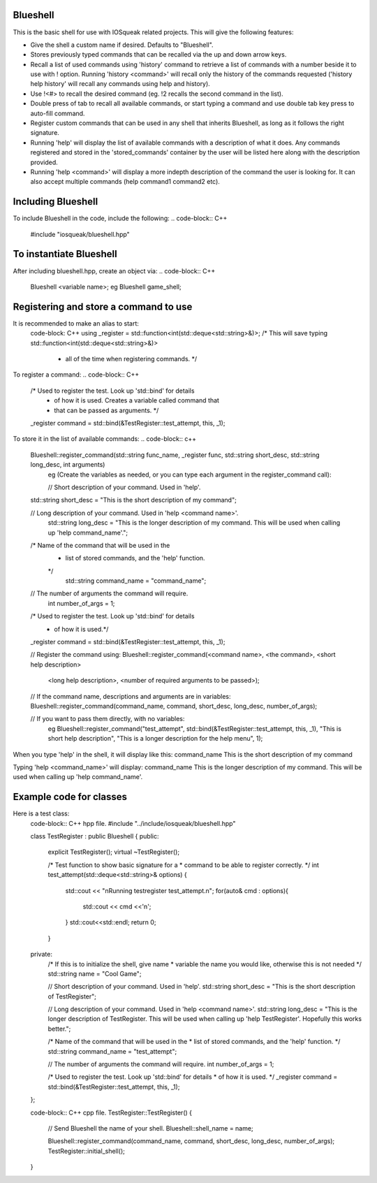 Blueshell
#########

This is the basic shell for use with IOSqueak related projects.
This will give the following features:

* Give the shell a custom name if desired. Defaults to "Blueshell".

* Stores previously typed commands that can be recalled via the
  up and down arrow keys.
  
* Recall a list of used commands using 'history' command to retrieve a
  list of commands with a number beside it to use with ! option.
  Running 'history <command>' will recall only the history of the commands
  requested ('history help history' will recall any commands using
  help and history).
  
* Use !<#> to recall the desired command (eg. !2 recalls the second
  command in the list).
  
* Double press of tab to recall all available commands, or start typing 
  a command and use double tab key press to auto-fill command.
  
* Register custom commands that can be used in any shell that 
  inherits Blueshell, as long as it follows the right signature.
  
* Running 'help' will display the list of available commands with
  a description of what it does. Any commands registered and stored
  in the 'stored_commands' container by the user will be listed here
  along with the description provided.

* Running 'help <command>' will display a more indepth description
  of the command the user is looking for. It can also accept
  multiple commands (help command1 command2 etc).
  
Including Blueshell
###################

To include Blueshell in the code, include the following:
..  code-block:: C++
    #include "iosqueak/blueshell.hpp"
    
To instantiate Blueshell
########################

After including blueshell.hpp, create an object via:
..  code-block:: C++
    Blueshell <variable name>;
    eg Blueshell game_shell;

Registering and store a command to use
######################################

It is recommended to make an alias to start:
    code-block: C++
    using _register = std::function<int(std::deque<std::string>&)>;
    /* This will save typing std::function<int(std::deque<std::string>&)>
     * all of the time when registering commands. */
     
To register a command:
..  code-block:: C++
    /* Used to register the test. Look up 'std::bind' for details
     * of how it is used. Creates a variable called command that
     * that can be passed as arguments. */
    _register command = std::bind(&TestRegister::test_attempt, this, _1);
   	
To store it in the list of available commands:
..  code-block:: c++
    Blueshell::register_command(std::string func_name, _register func, std::string short_desc, std::string long_desc, int arguments)
	eg (Create the variables as needed, or you can type each argument in the register_command call):
	
	// Short description of your command. Used in 'help'.
    std::string short_desc = "This is the short description of my command";
    
    // Long description of your command. Used in 'help <command name>'.
	std::string long_desc = "This is the longer description of my command. This will be used when calling up 'help command_name'.";
    
    /* Name of the command that will be used in the
     * list of stored commands, and the 'help' function.
     */
	std::string command_name = "command_name";
    
    // The number of arguments the command will require.
	int number_of_args = 1;
    
    /* Used to register the test. Look up 'std::bind' for details
     * of how it is used.*/
    _register command = std::bind(&TestRegister::test_attempt, this, _1);
    
    // Register the command using:
    Blueshell::register_command(<command name>, <the command>, <short help description>
                <long help description>, <number of required arguments to be passed>);
    // If the command name, descriptions and arguments are in variables:
    Blueshell::register_command(command_name, command, short_desc, long_desc, number_of_args);

    // If you want to pass them directly, with no variables:
	eg Blueshell::register_command("test_attempt", std::bind(&TestRegister::test_attempt, this, _1), "This is short help description", "This is a longer description for the help menu", 1);
	
When you type 'help' in the shell, it will display like this:
command_name        This is the short description of my command

Typing 'help <command_name>' will display:
command_name        This is the longer description of my command. This will be used when calling up 'help command_name'.


Example code for classes
########################

Here is a test class:
    code-block:: C++ hpp file.
    #include "../include/iosqueak/blueshell.hpp"

    class TestRegister : public Blueshell
    {
    public:
        explicit TestRegister();
        virtual ~TestRegister();
        
        /* Test function to show basic signature for a
        * command to be able to register correctly.
        */
        int test_attempt(std::deque<std::string>& options)
        {
            std::cout << "\nRunning testregister test_attempt.\n";
            for(auto& cmd : options){
                std::cout << cmd <<'\n';
            }
            std::cout<<std::endl;
            return 0;
        }

    private:
        /* If this is to initialize the shell, give name
        * variable the name you would like, otherwise this is not needed
        */
        std::string name = "Cool Game";
        
        // Short description of your command. Used in 'help'.
        std::string short_desc = "This is the short description of TestRegister";
        
        // Long description of your command. Used in 'help <command name>'.
        std::string long_desc = "This is the longer description of TestRegister. This will be used when calling up 'help TestRegister'. Hopefully this works better.";
        
        /* Name of the command that will be used in the
        * list of stored commands, and the 'help' function.
        */
        std::string command_name = "test_attempt";
        
        // The number of arguments the command will require.
        int number_of_args = 1;
        
        /* Used to register the test. Look up 'std::bind' for details
        * of how it is used.
        */
        _register command = std::bind(&TestRegister::test_attempt, this, _1);
    };
    
    code-block:: C++ cpp file.
    TestRegister::TestRegister()
    {
        // Send Blueshell the name of your shell.
        Blueshell::shell_name = name;
        
        Blueshell::register_command(command_name, command, short_desc, long_desc, number_of_args);
        TestRegister::initial_shell();
    }
